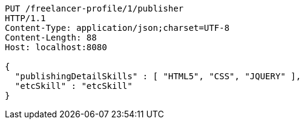 [source,http,options="nowrap"]
----
PUT /freelancer-profile/1/publisher
HTTP/1.1
Content-Type: application/json;charset=UTF-8
Content-Length: 88
Host: localhost:8080

{
  "publishingDetailSkills" : [ "HTML5", "CSS", "JQUERY" ],
  "etcSkill" : "etcSkill"
}
----